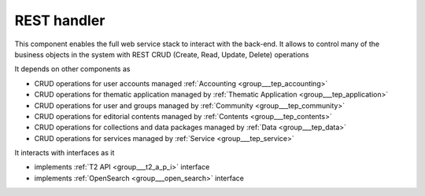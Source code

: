 .. _group___r_e_s_t:

REST handler
------------





This component enables the full web service stack to interact with the back-end. It allows to control many of the business objects in the system with REST CRUD (Create, Read, Update, Delete) operations

It depends on other components as

- CRUD operations for user accounts managed :ref:`Accounting <group___tep_accounting>`

- CRUD operations for thematic application managed by :ref:`Thematic Application <group___tep_application>`

- CRUD operations for user and groups managed by :ref:`Community <group___tep_community>`

- CRUD operations for editorial contents managed by :ref:`Contents <group___tep_contents>`

- CRUD operations for collections and data packages managed by :ref:`Data <group___tep_data>`

- CRUD operations for services managed by :ref:`Service <group___tep_service>`


It interacts with interfaces as it

- implements :ref:`T2 API <group___t2_a_p_i>` interface

- implements :ref:`OpenSearch <group___open_search>` interface


